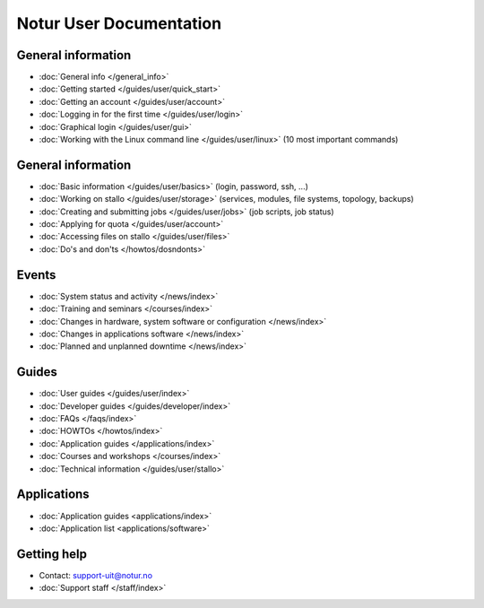 

========================
Notur User Documentation
========================


General information
===================

* :doc:`General info </general_info>`
* :doc:`Getting  started </guides/user/quick_start>`
* :doc:`Getting an account </guides/user/account>`
* :doc:`Logging in for the first time </guides/user/login>`
* :doc:`Graphical login </guides/user/gui>`
* :doc:`Working with the Linux command line </guides/user/linux>`
  (10 most important commands)


General information
===================

* :doc:`Basic information </guides/user/basics>` (login, password, ssh, ...)
* :doc:`Working on stallo </guides/user/storage>`
  (services, modules, file systems, topology, backups)
* :doc:`Creating and submitting jobs </guides/user/jobs>` (job scripts, job status)
* :doc:`Applying for quota </guides/user/account>`
* :doc:`Accessing files on stallo </guides/user/files>`
* :doc:`Do's and don'ts </howtos/dosndonts>`


Events
======

* :doc:`System status and activity </news/index>`
* :doc:`Training and seminars </courses/index>`
* :doc:`Changes in hardware, system software or configuration </news/index>`
* :doc:`Changes in applications software </news/index>`
* :doc:`Planned and unplanned downtime </news/index>`


Guides
======

* :doc:`User guides </guides/user/index>`
* :doc:`Developer guides </guides/developer/index>`
* :doc:`FAQs </faqs/index>`
* :doc:`HOWTOs </howtos/index>`
* :doc:`Application guides </applications/index>`
* :doc:`Courses and workshops </courses/index>`
* :doc:`Technical information </guides/user/stallo>`


Applications
============

* :doc:`Application guides <applications/index>`
* :doc:`Application list <applications/software>`


Getting help
============

* Contact: support-uit@notur.no
* :doc:`Support staff </staff/index>`
